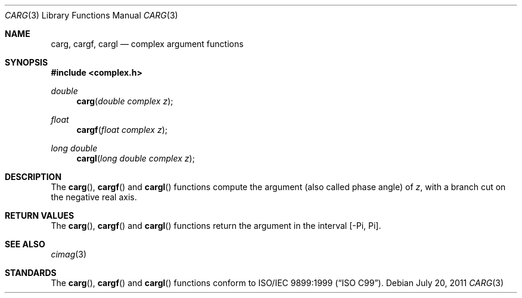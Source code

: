 .\"	$OpenBSD: carg.3,v 1.1 2011/07/20 17:50:43 martynas Exp $
.\"
.\" Copyright (c) 2011 Martynas Venckus <martynas@openbsd.org>
.\"
.\" Permission to use, copy, modify, and distribute this software for any
.\" purpose with or without fee is hereby granted, provided that the above
.\" copyright notice and this permission notice appear in all copies.
.\"
.\" THE SOFTWARE IS PROVIDED "AS IS" AND THE AUTHOR DISCLAIMS ALL WARRANTIES
.\" WITH REGARD TO THIS SOFTWARE INCLUDING ALL IMPLIED WARRANTIES OF
.\" MERCHANTABILITY AND FITNESS. IN NO EVENT SHALL THE AUTHOR BE LIABLE FOR
.\" ANY SPECIAL, DIRECT, INDIRECT, OR CONSEQUENTIAL DAMAGES OR ANY DAMAGES
.\" WHATSOEVER RESULTING FROM LOSS OF USE, DATA OR PROFITS, WHETHER IN AN
.\" ACTION OF CONTRACT, NEGLIGENCE OR OTHER TORTIOUS ACTION, ARISING OUT OF
.\" OR IN CONNECTION WITH THE USE OR PERFORMANCE OF THIS SOFTWARE.
.\"
.Dd $Mdocdate: July 20 2011 $
.Dt CARG 3
.Os
.Sh NAME
.Nm carg ,
.Nm cargf ,
.Nm cargl
.Nd complex argument functions
.Sh SYNOPSIS
.In complex.h
.Ft double
.Fn carg "double complex z"
.Ft float
.Fn cargf "float complex z"
.Ft long double
.Fn cargl "long double complex z"
.Sh DESCRIPTION
The
.Fn carg ,
.Fn cargf
and
.Fn cargl
functions compute the argument (also called phase angle) of
.Fa z ,
with a branch cut on the negative real axis.
.Sh RETURN VALUES
The
.Fn carg ,
.Fn cargf
and
.Fn cargl
functions return the argument in the interval
.Bq -Pi, Pi .
.Sh SEE ALSO
.Xr cimag 3
.Sh STANDARDS
The
.Fn carg ,
.Fn cargf
and
.Fn cargl
functions conform to
.St -isoC-99 .
